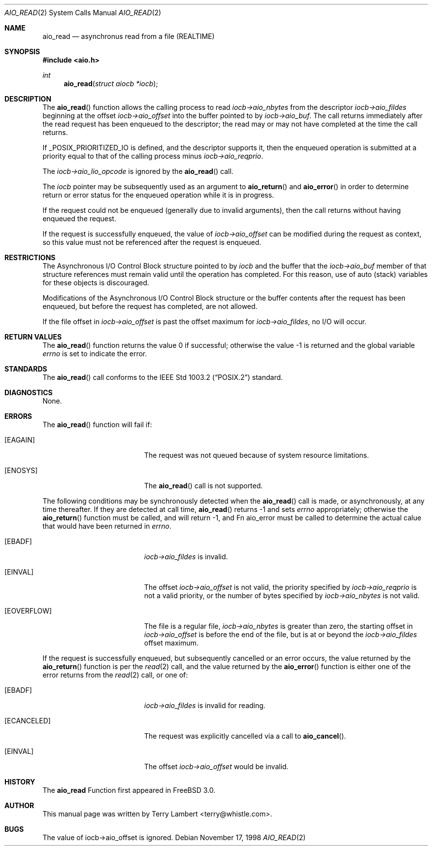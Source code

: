 .\" Copyright (c) 1998 Terry Lambert
.\" All rights reserved.
.\"
.\" Redistribution and use in source and binary forms, with or without
.\" modification, are permitted provided that the following conditions
.\" are met:
.\" 1. Redistributions of source code must retain the above copyright
.\"    notice, this list of conditions and the following disclaimer.
.\" 2. Redistributions in binary form must reproduce the above copyright
.\"    notice, this list of conditions and the following disclaimer in the
.\"    documentation and/or other materials provided with the distribution.
.\"
.\" THIS SOFTWARE IS PROVIDED BY THE AUTHOR AND CONTRIBUTORS ``AS IS'' AND
.\" ANY EXPRESS OR IMPLIED WARRANTIES, INCLUDING, BUT NOT LIMITED TO, THE
.\" IMPLIED WARRANTIES OF MERCHANTABILITY AND FITNESS FOR A PARTICULAR PURPOSE
.\" ARE DISCLAIMED.  IN NO EVENT SHALL THE AUTHOR OR CONTRIBUTORS BE LIABLE
.\" FOR ANY DIRECT, INDIRECT, INCIDENTAL, SPECIAL, EXEMPLARY, OR CONSEQUENTIAL
.\" DAMAGES (INCLUDING, BUT NOT LIMITED TO, PROCUREMENT OF SUBSTITUTE GOODS
.\" OR SERVICES; LOSS OF USE, DATA, OR PROFITS; OR BUSINESS INTERRUPTION)
.\" HOWEVER CAUSED AND ON ANY THEORY OF LIABILITY, WHETHER IN CONTRACT, STRICT
.\" LIABILITY, OR TORT (INCLUDING NEGLIGENCE OR OTHERWISE) ARISING IN ANY WAY
.\" OUT OF THE USE OF THIS SOFTWARE, EVEN IF ADVISED OF THE POSSIBILITY OF
.\" SUCH DAMAGE.
.\"
.\"	$Id: aio_read.2,v 1.1 1998/11/19 04:07:55 jkoshy Exp $
.\"
.Dd November 17, 1998
.Dt AIO_READ 2
.Os
.Sh NAME
.Nm aio_read
.Nd asynchronus read from a file (REALTIME)
.Sh SYNOPSIS
.Fd #include <aio.h>
.Ft int
.Fn aio_read "struct aiocb *iocb"
.Sh DESCRIPTION
The
.Fn aio_read
function allows the calling process to read
.Ar iocb->aio_nbytes
from the descriptor
.Ar iocb->aio_fildes
beginning at the offset
.Ar iocb->aio_offset
into the buffer pointed to by
.Ar iocb->aio_buf .
The call returns immediately after the read request has 
been enqueued to the descriptor; the read may or may not have
completed at the time the call returns.
.Pp
If _POSIX_PRIORITIZED_IO is defined, and the descriptor supports it,
then the enqueued operation is submitted at a priority equal to that
of the calling process minus
.Ar iocb->aio_reqprio .
.Pp
The
.Ar iocb->aio_lio_opcode
is ignored by the
.Fn aio_read
call.
.Pp
The
.Ar iocb
pointer may be subsequently used as an argument to
.Fn aio_return
and
.Fn aio_error
in order to determine return or error status for the enqueued operation
while it is in progress.
.Pp
If the request could not be enqueued (generally due to invalid arguments),
then the call returns without having enqueued the request.
.Pp
If the request is successfully enqueued, the value of
.Ar iocb->aio_offset
can be modified during the request as context, so this value must
not be referenced after the request is enqueued.
.Sh RESTRICTIONS
The Asynchronous I/O Control Block structure pointed to by
.Ar iocb
and the buffer that the
.Ar iocb->aio_buf
member of that structure references must remain valid until the
operation has completed.  For this reason, use of auto (stack) variables
for these objects is discouraged.
.Pp
Modifications of the Asynchronous I/O Control Block structure or the
buffer contents after the request has been enqueued, but before the
request has completed, are not allowed.
.Pp
If the file offset in
.Ar iocb->aio_offset
is past the offset maximum  for
.Ar iocb->aio_fildes ,
no I/O will occur.
.Sh RETURN VALUES
.Rv -std aio_read
.Sh STANDARDS
The
.Fn aio_read
call conforms to the
.St -p1003.2
standard.
.Sh DIAGNOSTICS
None.
.Sh ERRORS
The
.Fn aio_read
function will fail if:
.Bl -tag -width Er
.It Bq Er EAGAIN
The request was not queued because of system resource limitations.
.It Bq Er ENOSYS
The
.Fn aio_read
call is not supported.
.El
.Pp
The following conditions may be synchronously detected when the
.Fn aio_read
call is made, or asynchronously, at any time thereafter.  If they
are detected at call time,
.Fn aio_read
returns -1 and sets
.Ar errno
appropriately; otherwise the
.Fn aio_return
function must be called, and will return -1, and
Fn aio_error
must be called to determine the actual calue that would have been
returned in
.Ar errno .
.Pp
.Bl -tag -width Er
.It Bq Er EBADF
.Ar iocb->aio_fildes
is invalid.
.It Bq Er EINVAL
The offset
.Ar iocb->aio_offset
is not valid, the priority specified by
.Ar iocb->aio_reqprio
is not a valid priority, or the number of bytes specified by
.Ar iocb->aio_nbytes
is not valid.
.It Bq Er EOVERFLOW
The file is a regular file,
.Ar iocb->aio_nbytes
is greater than zero, the starting offset in
.Ar iocb->aio_offset
is before the end of the file, but is at or beyond the
.Ar iocb->aio_fildes
offset maximum.
.El
.Pp
If the request is successfully enqueued, but subsequently cancelled
or an error occurs, the value returned by the
.Fn aio_return
function is per the
.Xr read 2
call, and the value returned by the
.Fn aio_error
function is either one of the error returns from the
.Xr read 2
call, or one of:
.Bl -tag -width Er
.It Bq Er EBADF
.Ar iocb->aio_fildes
is invalid for reading.
.It Bq Er ECANCELED
The request was explicitly cancelled via a call to
.Fn aio_cancel .
.It Bq Er EINVAL
The offset
.Ar iocb->aio_offset
would be invalid.
.El
.Sh HISTORY
The
.Nm
Function first appeared in
.Fx 3.0 .
.Sh AUTHOR
This
manual page was written by
.An Terry Lambert Aq terry@whistle.com .
.Sh BUGS
The value of iocb->aio_offset is ignored.
